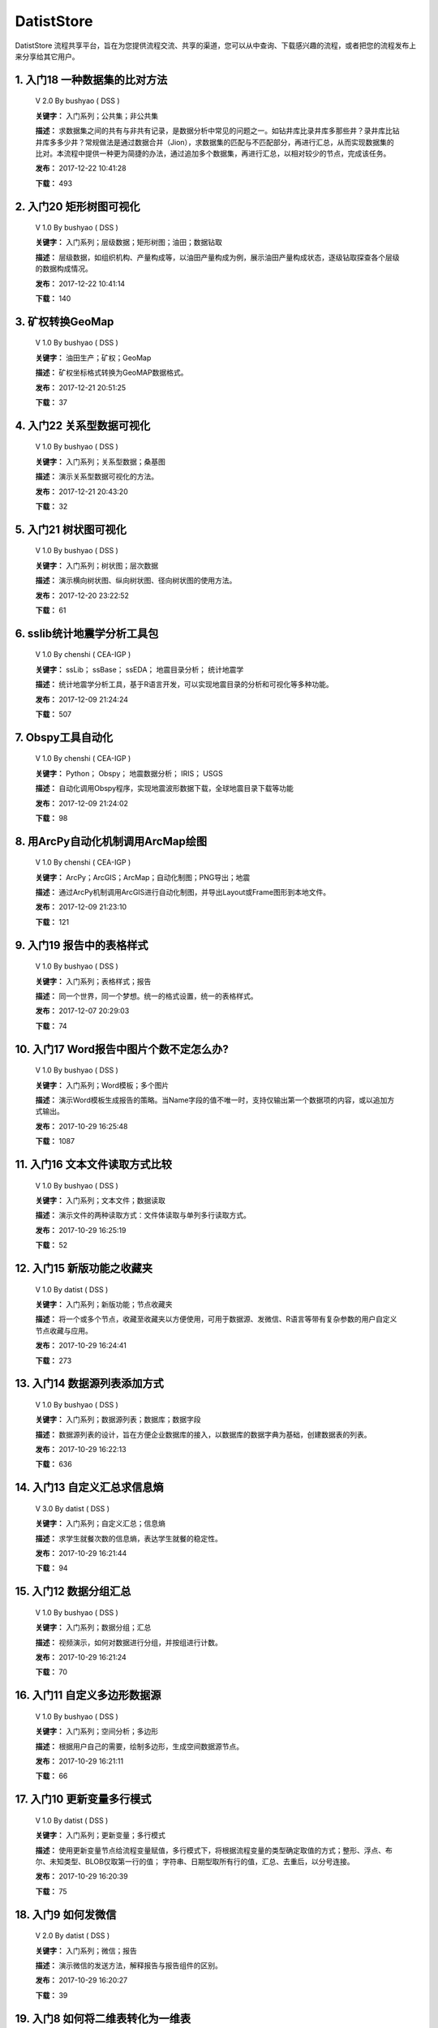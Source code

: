 .. list

DatistStore
==========================================

DatistStore 流程共享平台，旨在为您提供流程交流、共享的渠道，您可以从中查询、下载感兴趣的流程，或者把您的流程发布上来分享给其它用户。


1. 入门18 一种数据集的比对方法  
-----------------

  V 2.0  By bushyao  ( DSS )

  **关键字：** 入门系列；公共集；非公共集

  **描述：** 求数据集之间的共有与非共有记录，是数据分析中常见的问题之一。如钻井库比录井库多那些井？录井库比钻井库多多少井？常规做法是通过数据合并（Jion），求数据集的匹配与不匹配部分，再进行汇总，从而实现数据集的比对。本流程中提供一种更为简捷的办法，通过追加多个数据集，再进行汇总，以相对较少的节点，完成该任务。 

  **发布：** 2017-12-22 10:41:28

  **下载：** 493
  


2. 入门20 矩形树图可视化  
-----------------

  V 1.0  By bushyao  ( DSS )

  **关键字：** 入门系列；层级数据；矩形树图；油田；数据钻取

  **描述：** 层级数据，如组织机构、产量构成等，以油田产量构成为例，展示油田产量构成状态，逐级钻取探查各个层级的数据构成情况。 

  **发布：** 2017-12-22 10:41:14

  **下载：** 140
  


3. 矿权转换GeoMap  
-----------------

  V 1.0  By bushyao  ( DSS )

  **关键字：** 油田生产；矿权；GeoMap

  **描述：** 矿权坐标格式转换为GeoMAP数据格式。 

  **发布：** 2017-12-21 20:51:25

  **下载：** 37
  


4. 入门22 关系型数据可视化  
-----------------

  V 1.0  By bushyao  ( DSS )

  **关键字：** 入门系列；关系型数据；桑基图

  **描述：** 演示关系型数据可视化的方法。 

  **发布：** 2017-12-21 20:43:20

  **下载：** 32
  


5. 入门21 树状图可视化  
-----------------

  V 1.0  By bushyao  ( DSS )

  **关键字：** 入门系列；树状图；层次数据

  **描述：** 演示横向树状图、纵向树状图、径向树状图的使用方法。 

  **发布：** 2017-12-20 23:22:52

  **下载：** 61
  


6. sslib统计地震学分析工具包  
-----------------

  V 1.0  By chenshi  ( CEA-IGP )

  **关键字：** ssLib； ssBase； ssEDA； 地震目录分析； 统计地震学

  **描述：** 统计地震学分析工具，基于R语言开发，可以实现地震目录的分析和可视化等多种功能。 

  **发布：** 2017-12-09 21:24:24

  **下载：** 507
  


7. Obspy工具自动化  
-----------------

  V 1.0  By chenshi  ( CEA-IGP )

  **关键字：** Python； Obspy； 地震数据分析； IRIS； USGS

  **描述：** 自动化调用Obspy程序，实现地震波形数据下载，全球地震目录下载等功能 

  **发布：** 2017-12-09 21:24:02

  **下载：** 98
  


8. 用ArcPy自动化机制调用ArcMap绘图  
-----------------

  V 1.0  By chenshi  ( CEA-IGP )

  **关键字：** ArcPy；ArcGIS；ArcMap；自动化制图；PNG导出；地震

  **描述：** 通过ArcPy机制调用ArcGIS进行自动化制图，并导出Layout或Frame图形到本地文件。 

  **发布：** 2017-12-09 21:23:10

  **下载：** 121
  


9. 入门19 报告中的表格样式  
-----------------

  V 1.0  By bushyao  ( DSS )

  **关键字：** 入门系列；表格样式；报告

  **描述：** 同一个世界，同一个梦想。统一的格式设置，统一的表格样式。 

  **发布：** 2017-12-07 20:29:03

  **下载：** 74
  


10. 入门17 Word报告中图片个数不定怎么办?  
-----------------

  V 1.0  By bushyao  ( DSS )

  **关键字：** 入门系列；Word模板；多个图片

  **描述：** 演示Word模板生成报告的策略。当Name字段的值不唯一时，支持仅输出第一个数据项的内容，或以追加方式输出。 

  **发布：** 2017-10-29 16:25:48

  **下载：** 1087
  


11. 入门16 文本文件读取方式比较  
-----------------

  V 1.0  By bushyao  ( DSS )

  **关键字：** 入门系列；文本文件；数据读取

  **描述：** 演示文件的两种读取方式：文件体读取与单列多行读取方式。 

  **发布：** 2017-10-29 16:25:19

  **下载：** 52
  


12. 入门15 新版功能之收藏夹  
-----------------

  V 1.0  By datist  ( DSS )

  **关键字：** 入门系列；新版功能；节点收藏夹

  **描述：** 将一个或多个节点，收藏至收藏夹以方便使用，可用于数据源、发微信、R语言等带有复杂参数的用户自定义节点收藏与应用。 

  **发布：** 2017-10-29 16:24:41

  **下载：** 273
  


13. 入门14 数据源列表添加方式  
-----------------

  V 1.0  By bushyao  ( DSS )

  **关键字：** 入门系列；数据源列表；数据库；数据字段

  **描述：** 数据源列表的设计，旨在方便企业数据库的接入，以数据库的数据字典为基础，创建数据表的列表。 

  **发布：** 2017-10-29 16:22:13

  **下载：** 636
  


14. 入门13 自定义汇总求信息熵  
-----------------

  V 3.0  By datist  ( DSS )

  **关键字：** 入门系列；自定义汇总；信息熵

  **描述：** 求学生就餐次数的信息熵，表达学生就餐的稳定性。 

  **发布：** 2017-10-29 16:21:44

  **下载：** 94
  


15. 入门12 数据分组汇总  
-----------------

  V 1.0  By bushyao  ( DSS )

  **关键字：** 入门系列；数据分组；汇总

  **描述：** 视频演示，如何对数据进行分组，并按组进行计数。 

  **发布：** 2017-10-29 16:21:24

  **下载：** 70
  


16. 入门11 自定义多边形数据源  
-----------------

  V 1.0  By bushyao  ( DSS )

  **关键字：** 入门系列；空间分析；多边形

  **描述：** 根据用户自己的需要，绘制多边形，生成空间数据源节点。 

  **发布：** 2017-10-29 16:21:11

  **下载：** 66
  


17. 入门10 更新变量多行模式  
-----------------

  V 1.0  By datist  ( DSS )

  **关键字：** 入门系列；更新变量；多行模式

  **描述：** 使用更新变量节点给流程变量赋值，多行模式下，将根据流程变量的类型确定取值的方式；整形、浮点、布尔、未知类型、BLOB仅取第一行的值； 字符串、日期型取所有行的值，汇总、去重后，以分号连接。 

  **发布：** 2017-10-29 16:20:39

  **下载：** 75
  


18. 入门9 如何发微信  
-----------------

  V 2.0  By datist  ( DSS )

  **关键字：** 入门系列；微信；报告

  **描述：** 演示微信的发送方法，解释报告与报告组件的区别。 

  **发布：** 2017-10-29 16:20:27

  **下载：** 39
  


19. 入门8 如何将二维表转化为一维表  
-----------------

  V 3.0  By datist  ( DSS )

  **关键字：** 入门系列；转换；列劈成行

  **描述：** 演示如何将二维表转一维表？如何拆分复杂数据列并整理为规范表格？ 

  **发布：** 2017-10-29 16:20:03

  **下载：** 32
  


20. 入门7 多源数据联合分析  
-----------------

  V 1.0  By bushyao  ( DSS )

  **关键字：** 入门系列；多源数；数据库；Excel

  **描述：** 演示如何使用数据库、Excel文件联合分析，某品牌产品的计划与实际销售状况。 

  **发布：** 2017-10-29 16:19:35

  **下载：** 41
  


21. 入门6 如何在报告中格式化显示表格  
-----------------

  V 3.0  By bushyao  ( DSS )

  **关键字：** 入门系列；格式化；表格

  **描述：** 演示如何通过浏览数据节点，定义报告中表格数据的对齐方式、列宽以及小数位数、日期格式等。 

  **发布：** 2017-10-29 16:19:23

  **下载：** 54
  


22. 入门5 如何生成二维码  
-----------------

  V 12.0  By bushyao  ( DSS )

  **关键字：** 入门系列；二维码； 报告

  **描述：** 演示如何通过BarCode2D生成二维码功能。 

  **发布：** 2017-10-29 16:19:00

  **下载：** 57
  


23. 入门4 文件收集器循环试验  
-----------------

  V 1.0  By bushyao  ( DSS )

  **关键字：** 入门系列；文件收集器；循环试验

  **描述：** 这是关于文件收集器的循环运行的演示。 

  **发布：** 2017-10-29 16:18:36

  **下载：** 34
  


24. 入门3 如何使用云缓存提高运行效率  
-----------------

  V 13.0  By bushyao  ( DSS )

  **关键字：** 入门系列；云缓存；条件运行器

  **描述：** 将运行结果存储于Redis数据库中，云缓存读、写与条件运行器配合使用，减少相同条件数据处理的时间，从而提高运行效率。 

  **发布：** 2017-10-29 16:18:08

  **下载：** 78
  


25. 入门2 如何字符串格式化  
-----------------

  V 1.0  By bushyao  ( DSS )

  **关键字：** 入门系列 ；字符串格式化；F函数

  **描述：** 函数演示案例，F函数为一个实用的字符串格式化函数。 

  **发布：** 2017-10-29 16:17:50

  **下载：** 30
  


26. 入门1 数据专家培训案例集合  
-----------------

  V 3.0  By datist  ( DSS )

  **关键字：** 入门系列；教学案例；自学；演示

  **描述：** 数据专家培训案例集合，包括自学体验、基础节点、数据分析三大类18个基本流程，供初学者入门级的学习使用。 

  **发布：** 2017-10-29 16:17:02

  **下载：** 50
  


27. IP地址与网段运算  
-----------------

  V 2.0  By bushyao  ( DSS )

  **关键字：** 入门系列；IP地址；网段

  **描述：** 通过一组IP地址运算函数，进行网段、IP地址相互关系判别的运算；判别IP是否在网段内；判别一个网段是否在另一个网段内；计算本网段中所有的IP地址。 

  **发布：** 2017-09-27 16:28:55

  **下载：** 333
  


28. 字符串与Uncode相互转换  
-----------------

  V 1.0  By bushyao  ( DSS )

  **关键字：** 入门系列；编码转换；Uncode

  **描述：** 网络分析中需要通过IP地址查询运营商信息（淘宝有此项服务），但是返回的文字有unicode格式的中文，需要解析转换；互相转换函数：String2Unicode、Unicode2String 

  **发布：** 2017-09-27 15:34:50

  **下载：** 43
  


29. 从照片中提取经纬度信息并显示在地图上  
-----------------

  V 2.0  By bushyao  ( DSS )

  **关键字：** 照片描述信息；空间分析；地图显示

  **描述：** 旅游，“上车睡觉，下车拍照”，数据专家助你回忆起那美好的瞬间。智能手机在打开GPS定位功能时拍摄的照片中会保存有Exif信息，本流程演示如何提取这些信息，并把提取到Exif信息中的经纬和时间数据取出后，进行转换最后在百度地图上展现。用此功能可以把野外作业时候拍摄的照片按照地理位置信息进行分类，通过经纬度信息筛选出作业点周围照片插入到报告中。 

  **发布：** 2017-09-26 09:32:06

  **下载：** 165
  


30. 自动下载USGS和IRIS地震目录  
-----------------

  V 1.0  By chenshi  ( CEA-IGP )

  **关键字：** Python； Obspy； 地震目录； IRIS； USGS

  **描述：** 自动化调用Obspy程序，实现全球地震目录下载，地震目录格式转换（支持CMT，QuakeML，ZMAP等），按条件筛选画图等。 

  **发布：** 2017-09-25 17:22:09

  **下载：** 131
  


31. 日志手册文档结构化  
-----------------

  V 3.0  By bushyao  ( DSS )

  **关键字：** 路由器；日志；文档结构化

  **描述：** 某防火墙设备产生丰富的日志信息，日志的类别用编号表示，管理员在分析日志时候需要翻阅相关日志手册，分析效率低下，为了提高分析效率，准备提取日志手册中的日志描述信息对日志编号进行匹配，用手工整理这些数据大概需要花费两天时间，用数据专家完成数据花费不到一分钟即可完成日志描述信息提取，以后随着日志版本的升级也可瞬间更新日志描述信息。 

  **发布：** 2017-09-24 18:39:37

  **下载：** 172
  


32. 将文本绘制成词云图  
-----------------

  V 1.0  By bushyao  ( DSS )

  **关键字：** 中文划词；词频统计；词云图

  **描述：** 使用的中文划词与词频统计技术，将文本文件的内容绘制成词云图。 

  **发布：** 2017-09-23 21:23:49

  **下载：** 81
  


33. Surfer自动化绘图  
-----------------

  V 1.0  By chenshi  ( CEA-IGP )

  **关键字：** Surfer绘图；脚本控制；可视化

  **描述：** 根据地图模板，使用Surfer自动化成图演示。 

  **发布：** 2017-08-29 18:56:18

  **下载：** 99
  


34. 广义回归分析与预测  
-----------------

  V 1.0  By bushyao  ( DSS )

  **关键字：** 回归分析；模型预测；二项分布

  **描述：** 广义回归分析节点进行分析与预测的案例。 

  **发布：** 2017-08-25 16:21:48

  **下载：** 159
  


35. 公共数据6 生成县行政区  
-----------------

  V 1.0  By bushyao  ( DSS )

  **关键字：** 公共数据；空间数据；县行政区

  **描述：** 在县边界空间数据上，追加上省、市、县名信息。 

  **发布：** 2017-08-24 12:51:05

  **下载：** 72
  


36. 环保数据清洗3数据读取引擎  
-----------------

  V 2.0  By bushyao  ( DSS )

  **关键字：** 环保数据；大体积；数据抽取

  **描述：** 数据专家将所有数据加载到数据库再进行汇总，而对大体积数据，这种方法不可取，需要耗费大量的时间将数据加载到数据专家中；2830个文件（10G，7000万条）需要1.5小时。开发的数据读取引擎抽取数据，直接对文件进行汇总操作；仅需要2分钟。 

  **发布：** 2017-08-23 10:18:45

  **下载：** 116
  


37. RockWorks三维模型数据抽取  
-----------------

  V 2.0  By bushyao  ( DSS )

  **关键字：** 油藏；三维建模；RockWorks

  **描述：** 解板RockWorks三维建模的地层网格数据，生成Shape文件。 

  **发布：** 2017-08-15 17:12:32

  **下载：** 81
  


38. 一个简短的R会话  
-----------------

  V 2.0  By bushyao  ( DSS )

  **关键字：** R语言；mtcars；线性回归分析

  **描述：** 汤银才所著《R语言与统计分析》一书中的案例，数据集metars是美国Motor Trend收集的1973到1974年期间总共32辆汽车的11个指标，油耗及10个与设计及性能方面的指标。 

  **发布：** 2017-08-14 18:19:18

  **下载：** 78
  


39. 三维模型装载数据加工  
-----------------

  V 1.0  By datist  ( DSS )

  **关键字：** Skyline；三维模型；数据加载

  **描述：** 为了提高三维沙盘运行效率。以空间数据文件为基础，为三维沙盘系统装载三维模型，准备数据。 

  **发布：** 2017-08-10 17:49:47

  **下载：** 88
  


40. 公共数据之五邮编数据整理  
-----------------

  V 1.0  By datist  ( DSS )

  **关键字：** 公共数据；邮政编码；数据整理

  **描述：** A列是全国各地的地区名和邮政编码，被放置在不同的行内，每一行里的邮编也是有多有少。要将2000多个邮编数据中的地区和编码分别整理到两列，该怎么办呢？对于熟悉VBA代码的同学来说，解决这个问题是没有问题的。但问题是，如果不熟悉VBA代码，要怎么处理呢？ 

  **发布：** 2017-08-10 17:31:20

  **下载：** 38
  


41. 油田生产之四开发井距分析  
-----------------

  V 1.0  By datist  ( DSS )

  **关键字：** 油田生产；开发井网；空间分析

  **描述：** 在不同的地图上，查看油田生产的开发井网情况。 

  **发布：** 2017-08-10 16:26:15

  **下载：** 85
  


42. 油田开发之五分层合采产量劈分  
-----------------

  V 1.0  By datist  ( DSS )

  **关键字：** 油田开发；分层合采；产量劈分

  **描述：** 采用平均法，劈分单井多个开采层系的产量 

  **发布：** 2017-08-10 16:25:53

  **下载：** 41
  


43. 版本新特性之2017.4版  
-----------------

  V 5.0  By datist  ( DSS )

  **关键字：** 新版本特性；代码高亮；自动完成

  **描述：** 2017.4版，对原有的公式编辑器、R脚本、JS脚本等代码编辑器进行了升级，新增了函数、字段流程变量自动完成功，代码高亮显示、括号匹配等功能。 

  **发布：** 2017-08-08 17:15:43

  **下载：** 91
  


44. 如何生成html并发微信  
-----------------

  V 1.0  By 王磊  ( DSS )

  **关键字：** html报告；微信；数据转存；邮件

  **描述：** 生成报告，发送微信、邮件及文件转存 

  **发布：** 2017-07-26 12:44:36

  **下载：** 80
  


45. 教学管理之一区片成绩统计分析  
-----------------

  V 2.0  By datist  ( DSS )

  **关键字：** 教学管理；区片成绩；评比

  **描述：** 汇总来安县区片小学2014-2015年第一学期的成绩，自动生成各个学科同年级分析对比报告，辅助进行学校班级评比工作。 

  **发布：** 2017-07-25 16:12:44

  **下载：** 58
  


46. 公共数据之四根据坐标获取地名  
-----------------

  V 2.0  By datist  ( DSS )

  **关键字：** 公共数据；坐标；地名；GIS

  **描述：** 使用百度API接口，根据坐标获取相应的地名。 

  **发布：** 2017-07-25 13:02:56

  **下载：** 43
  


47. 公共数据之三获取地名的坐标  
-----------------

  V 2.0  By datist  ( DSS )

  **关键字：** 公共数据； 地名；坐标；GIS；空间分析；地图

  **描述：** 根据给定的地名，从百度API中获取相应的坐标信息。 

  **发布：** 2017-07-24 23:27:58

  **下载：** 40
  


48. 公共数据之二身份证信息分析  
-----------------

  V 1.0  By bushyao  ( DSS )

  **关键字：** 公共数据；身份证；属地；性别

  **描述：** 根据身份证号，查询生日、地区、省份、性别、年龄等信息。 

  **发布：** 2017-07-24 23:24:42

  **下载：** 38
  


49. 公共数据之一获取地名的描述信息  
-----------------

  V 1.0  By bushyao  ( DSS )

  **关键字：** 公共数据；地名；描述；百度百科；API

  **描述：** 根据地名，自动从百度百科中抓取描述信息。 

  **发布：** 2017-07-24 23:22:19

  **下载：** 634
  


50. 地质研究之二赤平投影构造地质分析  
-----------------

  V 5.0  By bushyao  ( DSS )

  **关键字：** 地质研究；构造地质；应力分析；赤平投影

  **描述：** 运用赤平投影方法，能够解决地质构造的几何形态和应力分析等方面的许多实际问题，因此，它是研究地质构造的不可缺少的一种手段。 

  **发布：** 2017-07-24 23:20:46

  **下载：** 29
  


51. 地质研究之一碎屑岩分类图解  
-----------------

  V 2.0  By datist  ( DSS )

  **关键字：** 地质研究；碎屑岩分析；ECharts；自定义

  **描述：** 使用Echart绘制碎屑岩岩性三角形分类图解。 

  **发布：** 2017-07-24 23:20:09

  **下载：** 42
  


52. 地震目录之五如何降低经纬度的精度  
-----------------

  V 3.0  By bushyao  ( DSS )

  **关键字：** 地震目录；涉密；字符处理

  **描述：** 将一段文字中，高精度的经纬度信息转化为低精度的。 

  **发布：** 2017-07-24 23:16:55

  **下载：** 79
  


53. 油田生产之三采油机力矩曲线绘制  
-----------------

  V 1.0  By datist  ( DSS )

  **关键字：** 油田生产；采油机；曲线绘制

  **描述：** 根据采集到的采油机的运行时间、电流、载荷、角度等电参数据绘制力矩曲线。 

  **发布：** 2017-07-24 22:59:53

  **下载：** 15
  


54. 油田生产之二油井示功图绘制与分析  
-----------------

  V 1.0  By datist  ( DSS )

  **关键字：** 油田生产；示功图；图形绘制

  **描述：** 根据油井的位移、载荷、电流、电压等数据，绘制油井的示功图及位移与载荷对比曲线，进行油井状态分析。 

  **发布：** 2017-07-24 22:59:25

  **下载：** 24
  


55. 油田生产之一悬点示功图绘制  
-----------------

  V 4.0  By bushyao  ( DSS )

  **关键字：** 油田生产；ECharts；示功图

  **描述：** 用eCharts绘制油井悬点示功图 

  **发布：** 2017-07-24 22:58:49

  **下载：** 23
  


56. 油田开发之三递减率图版分析  
-----------------

  V 2.0  By datist  ( DSS )

  **关键字：** 油田开发；递减率分析

  **描述：** 根据油田产量数据，进行Agarwal-Gardner、Arps、Blasingame、Fetkovich-Arps、NPI、Transient等图版分析。 

  **发布：** 2017-07-24 22:56:49

  **下载：** 15
  


57. 油田开发之二年产量完成情况分析  
-----------------

  V 5.0  By datist  ( DSS )

  **关键字：** 油田开发；产量；数据分析

  **描述：** 根据某油田2012年每个旬度的报表，自动汇总、发布各个原油生产单位的年计划完成情况。 

  **发布：** 2017-07-24 22:55:44

  **下载：** 27
  


58. 油田开发之一各区队产量汇总分析  
-----------------

  V 2.0  By bushyao  ( DSS )

  **关键字：** 油田开发；产量；油田水

  **描述：** 通过数据专家系统，对某采油厂的各个采油大队的产量数据进行汇总分析。 

  **发布：** 2017-07-24 22:55:12

  **下载：** 35
  


59. 探井报表之三制作油套固井施工统一数据表  
-----------------

  V 7.0  By bushyao  ( DSS )

  **关键字：** 油田；探井；油套固井；Excel；复杂；报表

  **描述：** 根据油套、扶正器、油套泥浆性能、套管串结构等数据，自动生成油井油套固井施工统一数据表。 

  **发布：** 2017-07-24 22:36:14

  **下载：** 19
  


60. 探井报表之二制作井眼轨迹报表  
-----------------

  V 6.0  By bushyao  ( DSS )

  **关键字：** 油田；探井；报表；多栏

  **描述：** 本案例以油田钻井井眼数据为例，演示多栏报表的生成方法。 

  **发布：** 2017-07-24 22:35:35

  **下载：** 6
  


61. 探井报表之一单井分层卡片结构化  
-----------------

  V 6.0  By datist  ( DSS )

  **关键字：** 油田；探井；分层数据；结构化

  **描述：** 通过数据专家系统，将单井分层数据卡片结构化整理，以便于深入应用。 

  **发布：** 2017-07-24 22:33:30

  **下载：** 12
  


62. 地震目录之四R语言绘图  
-----------------

  V 1.0  By datist  ( DSS )

  **关键字：** 地震目录；R语言；绘制图件

  **描述：** 调用R接口，生成G-R、M-T、Seismicity等类型图件。 

  **发布：** 2017-07-24 22:14:21

  **下载：** 56
  


63. 地震目录之三研究区内地震点筛选  
-----------------

  V 4.0  By bushyao  ( DSS )

  **关键字：** 地震目录；空间分析；区域筛选；地震目录

  **描述：** 通过创建点图元、构建多边形、区块筛选等节点，从华东地震目录中抽取研究区内的相关数据。 

  **发布：** 2017-07-24 22:13:33

  **下载：** 63
  


64. 地震目录之二地震目录转换空间文件  
-----------------

  V 4.0  By bushyao  ( DSS )

  **关键字：** 地震目录；空间文件

  **描述：** 从地震目录中，抽取时间及经纬度信息，生成Shape文件。 

  **发布：** 2017-07-24 22:13:00

  **下载：** 59
  


65. 地震目录之一数据解析  
-----------------

  V 3.0  By datist  ( DSS )

  **关键字：** 地震目录；文本解析；固定列宽

  **描述：** 新、老版地震目录文本文件解析、格式化并抽取自然地震信息。 

  **发布：** 2017-07-24 22:12:22

  **下载：** 74
  


66. 数据专家场景构建之四面向大型企业级应用思路  
-----------------

  V 1.0  By bushyao  ( DSS )

  **关键字：** 场景构建；企业级数据库；流程图

  **描述：** 数据专家在面向大型企业内使用时，考虑原有系统的复杂性，建议使用中间数据库模式。 

  **发布：** 2017-07-24 22:09:49

  **下载：** 21
  


67. 数据专家场景构建之三Excel模板设置  
-----------------

  V 2.0  By bushyao  ( DSS )

  **关键字：** 场景构建；Excel；报表；交流

  **描述：** 交流过程中，可以通过场景元素表达。此外，本案例还演示了在使用Excel模板生成报告的过程中，多栏报告中有合并单元时，需要注意细节问题。 

  **发布：** 2017-07-24 22:09:38

  **下载：** 83
  


68. 数据专家场景构建之二  
-----------------

  V 1.0  By bushyao  ( DSS )

  **关键字：** 场景构建；场景；对话

  **描述：** 这样的数据专家，你还认识嘛？ 

  **发布：** 2017-07-24 22:09:25

  **下载：** 18
  


69. 数据专家场景构建之一  
-----------------

  V 1.0  By bushyao  ( DSS )

  **关键字：** 场景构建；场景

  **描述：** 这样的数据专家，你还认识嘛？ 

  **发布：** 2017-07-24 22:09:17

  **下载：** 16
  


70. 旅游管理之三景点票务系统数据分析  
-----------------

  V 7.0  By bushyao  ( DSS )

  **关键字：** 旅游；数据分析

  **描述：** 根据旅游景点的票务系统售票与检票数据，分析游客入园时段、景点热度、线路合理性以及设备利用情况。 

  **发布：** 2017-07-24 22:05:38

  **下载：** 16
  


71. 旅游管理之二建立景区空间信息数据库  
-----------------

  V 1.0  By bushyao  ( DSS )

  **关键字：** 旅游；景区；空间数据；3DGIS

  **描述：** 将采集的景点、交通、线路推荐、设施、新闻、攻略、公告等信息，汇集成空间数据库，并在三维高清影响上进行展示。（需要安装Google Earth） 

  **发布：** 2017-07-24 22:05:18

  **下载：** 30
  


72. 旅游管理之一自动创建数据库表结构  
-----------------

  V 3.0  By bushyao  ( DSS )

  **关键字：** 旅游；数据库；表结构

  **描述：** 根据《全国旅游基础数据库数据表》文档的描述信息，自动生成数据字典，并创建数据库。 

  **发布：** 2017-07-24 22:05:00

  **下载：** 38
  


73. 户籍调查之五劳动力状况统计分析  
-----------------

  V 2.0  By datist  ( DSS )

  **关键字：** 户籍调查；条件统计；户籍数据

  **描述：** 通过数据专家系统，统计每户的劳动力状况。 

  **发布：** 2017-07-24 18:15:35

  **下载：** 21
  


74. 户籍调查之四户籍关系分析  
-----------------

  V 1.0  By datist  ( DSS )

  **关键字：** 户籍调查；户籍关系；RT树

  **描述：** 使用数据专家自动指定户主，并使用RT树生成户籍关系图。 

  **发布：** 2017-07-24 17:32:17

  **下载：** 28
  


75. 户籍调查之三土地确权信息一览表  
-----------------

  V 1.0  By datist  ( DSS )

  **关键字：** 户籍调查；土地确权；数据去重

  **描述：** 通过已确权与待确权信息比对，在待确权数据表中去除已确权的部分数据，生成土地确权信息一览表。 

  **发布：** 2017-07-24 17:31:52

  **下载：** 17
  


76. 户籍调查之二农户基础信息登记表  
-----------------

  V 2.0  By datist  ( DSS )

  **关键字：** 户籍调查；报表生成

  **描述：** 根据户籍信息，自动生成农户基础信息登记表。 

  **发布：** 2017-07-24 17:31:36

  **下载：** 15
  


77. 户籍调查之一生成入户调查表  
-----------------

  V 1.0  By datist  ( DSS )

  **关键字：** 户籍调查；入户调查表

  **描述：** 根据户籍信息，自动生成工作意向入户调查表。 

  **发布：** 2017-07-24 17:31:19

  **下载：** 17
  


78. 储层评价之七夹层处理与射孔井段匹配  
-----------------

  V 1.0  By datist  ( DSS )

  **关键字：** 油田；储层评价；夹层；射孔井段

  **描述：** 测井解释成果数据夹层处理，在同一个层系的，上下两个油层段间隔小于2米，地质上认为这该层为夹层。需求将两段或多段合并成一个层，并求出新层的顶、底界、有效厚度以及夹层厚度，同时要求对电阻率、声波时差、孔隙度、渗透率、含油饱和度等数据进行厚度加权平均。 

  **发布：** 2017-07-24 17:27:22

  **下载：** 19
  


79. 储层评价之六射孔井段校深  
-----------------

  V 1.0  By datist  ( DSS )

  **关键字：** 油田；储层评价；射孔井段；校深

  **描述：** 射孔井段深度为斜深，需要根据井轨迹校正成垂直深度。以WIS体数据中提取Depth、TVD两个数据道或LSCX_DATA表为数据源，根据深度关系，计算射孔段的垂深。 

  **发布：** 2017-07-24 17:27:10

  **下载：** 38
  


80. 储层评价之五单井二次解释成果校正  
-----------------

  V 1.0  By datist  ( DSS )

  **关键字：** 油田；储层评价；单井；二次解释

  **描述：** 依据油层厚度表、孔隙度、渗透率等数据表对二次解释成果数据表进行校正。仅对单井的油层、油水同层进行校正；油厚校正，需要按原始厚度进行加权处理。 

  **发布：** 2017-07-24 17:26:56

  **下载：** 28
  


81. 储层评价之四面积内油层井统计  
-----------------

  V 1.0  By datist  ( DSS )

  **关键字：** 油田；储层评价；油层统计

  **描述：** 求油田各层系储量单元内，钻井的数量及井列表。 

  **发布：** 2017-07-24 17:26:33

  **下载：** 17
  


82. 储层评价之三测井LAS体数据结构化入库  
-----------------

  V 1.0  By datist  ( DSS1 )

  **关键字：** 油田；储层评价；测井；LAS；结构化

  **描述：** 收集、整理油田测井LAS体数据，结构化入库以便深化应用。 

  **发布：** 2017-07-24 17:24:51

  **下载：** 17
  


83. 储层评价之二测井解释结论自动提取  
-----------------

  V 1.0  By datist  ( DSS )

  **关键字：** 油田；储层评价；测井；解释结构；WIS

  **描述：** 使用数据专家，自动提取WIS数据中的解释结论(298口井，1.4万条记录，22万个数据项)，建立测井解释结论总表，供后续使用。 

  **发布：** 2017-07-24 17:24:34

  **下载：** 19
  


84. 储层评价之一单井开采基本信息统计  
-----------------

  V 4.0  By datist  ( DSS )

  **关键字：** 油田；储层评价；开发；产量；结构化

  **描述：** 收集整理2005年11月—2016年3月十年内的某区块所有井的生产数据（125个文件，1.1万口井，17万条记录，1036万个数据项），求单井的初始日产油量与产水量、目前日产油与产水量、投产日期、总产油。 

  **发布：** 2017-07-24 17:17:57

  **下载：** 26
  


85. Senparc.Weixin.MP SDK 1群聊信息分析  
-----------------

  V 6.0  By bushyao  ( DSS )

  **关键字：** 文本挖掘；QQ群；关联分析

  **描述：** QQ聊天记录这个定位就是有趣好玩，好玩别人就有兴趣可以传播。既然定位就是要好玩，那就得做的更好玩。 

  **发布：** 2017-07-22 08:53:50

  **下载：** 53
  


86. 智慧城市产业链联盟群聊信息分析案例  
-----------------

  V 2.0  By bushyao  ( DSS )

  **关键字：** 文本挖掘；QQ群；聊天信息

  **描述：** 以2014到2016年“智慧城市产业链联盟”QQ群的聊天信息为数据源，从单日发言趋势、发言时段、热点词汇及关联关系等多个角度刻画，该群的基本议题与发展趋势。 

  **发布：** 2017-07-22 08:43:33

  **下载：** 27
  


87. 提高叫车的需求量与接单数  
-----------------

  V 4.0  By datist  ( DSS )

  **关键字：** 叫车；数据分析；需求量；接单数

  **描述：** 根据北京、上海、杭州、成都等城市的叫车记录数据，进行数据分析，以便于提高需求量与接单数。 

  **发布：** 2017-07-19 11:09:20

  **下载：** 33
  


88. 题库生成试卷  
-----------------

  V 1.0  By datist  ( DSS )

  **关键字：** Excel；数据匹配；安全考试

  **描述：** 从题库中，提取类别、题目、答案等信息，生成试卷。 

  **发布：** 2017-07-17 16:31:03

  **下载：** 23
  


89. 提取色标文件中的颜色值  
-----------------

  V 1.0  By datist  ( DSS )

  **关键字：** 颜色值； 色标文件

  **描述：** 从Suffer色标文件中，提取颜色值。 

  **发布：** 2017-07-17 10:37:30

  **下载：** 19
  


90. Word调查问卷解析  
-----------------

  V 3.0  By bushyao  ( DSS )

  **关键字：** Word，解析

  **描述：** 这是一个解析格式相对单一报告的实例，流程从300多份《远程教育非专业英语学生英语学习调查问卷》中，抽取学历、专业、英语学习情况等多类信息，整理生成结构化数据，以便于数据分析与应用。 

  **发布：** 2017-07-15 19:22:17

  **下载：** 35
  


91. 节点关系分析  
-----------------

  V 1.0  By bushyao  ( DSS )

  **关键字：** 节点使用，示例

  **描述：** 读取文件夹中的所有流程，分析节点之间的先后关系。 

  **发布：** 2017-07-15 18:50:57

  **下载：** 36
  


92. C#编程帮助流程  
-----------------

  V 1.0  By bushyao  ( DSS )

  **关键字：** 编程，生成代码

  **描述：** 根据字符串生成属性；赋值关系对调转换；字符串脚本格式化。 

  **发布：** 2017-07-15 18:44:07

  **下载：** 29
  



